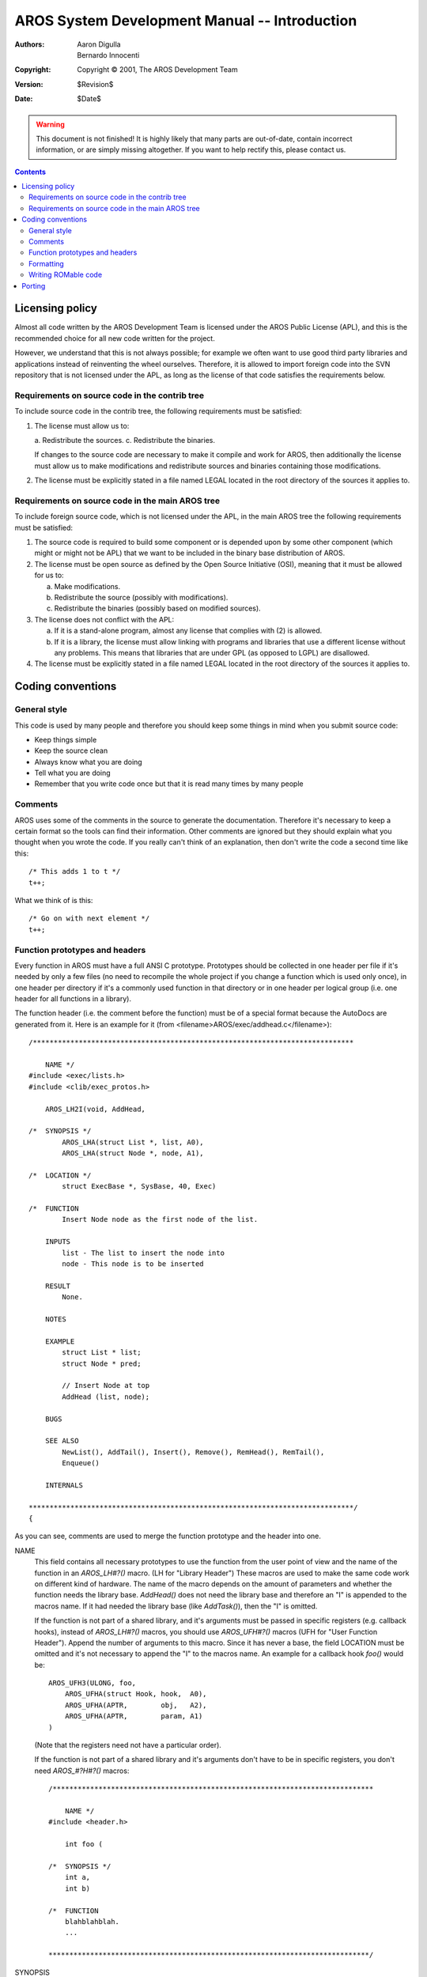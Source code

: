 ==============================================
AROS System Development Manual -- Introduction
==============================================

:Authors:   Aaron Digulla, Bernardo Innocenti
:Copyright: Copyright © 2001, The AROS Development Team
:Version:   $Revision$
:Date:      $Date$

.. Warning::

   This document is not finished! It is highly likely that many parts are
   out-of-date, contain incorrect information, or are simply missing
   altogether. If you want to help rectify this, please contact us.

.. Contents::


----------------
Licensing policy
----------------

Almost all code written by the AROS Development Team is licensed under the
AROS Public License (APL), and this is the recommended choice for all new code
written for the project.

However, we understand that this is not always possible; for example we often
want to use good third party libraries and applications instead of reinventing
the wheel ourselves. Therefore, it is allowed to import foreign code into the
SVN repository that is not licensed under the APL, as long as the license
of that code satisfies the requirements below.


Requirements on source code in the contrib tree
===============================================

To include source code in the contrib tree, the following requirements must
be satisfied:

1. The license must allow us to:

   a. Redistribute the sources.
   c. Redistribute the binaries.

   If changes to the source code are necessary to make it compile and work
   for AROS, then additionally the license must allow us to make modifications
   and redistribute sources and binaries containing those modifications.

2. The license must be explicitly stated in a file named LEGAL located in the
   root directory of the sources it applies to.


Requirements on source code in the main AROS tree
=================================================

To include foreign source code, which is not licensed under the APL, in the
main AROS tree the following requirements must be satisfied:

1. The source code is required to build some component or is depended upon by
   some other component (which might or might not be APL) that we want to be
   included in the binary base distribution of AROS.

2. The license must be open source as defined by the Open Source Initiative
   (OSI), meaning that it must be allowed for us to:

   a. Make modifications.
   b. Redistribute the source (possibly with modifications).
   c. Redistribute the binaries (possibly based on modified sources).

3. The license does not conflict with the APL:

   a. If it is a stand-alone program, almost any license that complies with
      (2) is allowed.

   b. If it is a library, the license must allow linking with programs and
      libraries that use a different license without any problems. This means
      that libraries that are under GPL (as opposed to LGPL) are disallowed.

4. The license must be explicitly stated in a file named LEGAL located in the
   root directory of the sources it applies to.



------------------
Coding conventions
------------------

General style
=============

This code is used by many people and therefore you should keep some things
in mind when you submit source code:

+ Keep things simple
+ Keep the source clean
+ Always know what you are doing
+ Tell what you are doing
+ Remember that you write code once but that it is read many times
  by many people


Comments
========

AROS uses some of the comments in the source to generate the documentation.
Therefore it's necessary to keep a certain format so the tools can find
their information. Other comments are ignored but they should explain what
you thought when you wrote the code. If you really can't think of an
explanation, then don't write the code a second time like this::

    /* This adds 1 to t */
    t++;

What we think of is this::

    /* Go on with next element */
    t++;


Function prototypes and headers
===============================

Every function in AROS must have a full ANSI C prototype. Prototypes should
be collected in one header per file if it's needed by only a few files (no
need to recompile the whole project if you change a function which is used
only once), in one header per directory if it's a commonly used function in
that directory or in one header per logical group (i.e. one header for all
functions in a library).

The function header (i.e. the comment before the function) must be of a
special format because the AutoDocs are generated from it. Here is an
example for it (from <filename>AROS/exec/addhead.c</filename>)::

    /*****************************************************************************

        NAME */
    #include <exec/lists.h>
    #include <clib/exec_protos.h>

        AROS_LH2I(void, AddHead,

    /*  SYNOPSIS */
            AROS_LHA(struct List *, list, A0),
            AROS_LHA(struct Node *, node, A1),

    /*  LOCATION */
            struct ExecBase *, SysBase, 40, Exec)

    /*  FUNCTION
            Insert Node node as the first node of the list.

        INPUTS
            list - The list to insert the node into
            node - This node is to be inserted

        RESULT
            None.

        NOTES

        EXAMPLE
            struct List * list;
            struct Node * pred;

            // Insert Node at top
            AddHead (list, node);

        BUGS

        SEE ALSO
            NewList(), AddTail(), Insert(), Remove(), RemHead(), RemTail(),
            Enqueue()

        INTERNALS

    ******************************************************************************/
    {

As you can see, comments are used to merge the function prototype and the
header into one.

NAME
    This field contains all necessary prototypes to use the function
    from the user point of view and the name of the function in an
    `AROS_LH#?()` macro. (LH for "Library Header") These macros are used to
    make the same code work on different kind of hardware. The name of the
    macro depends on the amount of parameters and whether the function needs
    the library base. `AddHead()` does not need the library base and therefore
    an "I" is appended to the macros name. If it had needed the library base
    (like `AddTask()`), then the "I" is omitted.

    If the function is not part of a shared library, and it's arguments must
    be passed in specific registers (e.g. callback hooks), instead of
    `AROS_LH#?()` macros, you should use `AROS_UFH#?()` macros (UFH for
    "User Function Header"). Append the number of arguments to this macro.
    Since it has never a base, the field LOCATION must be omitted and it's not
    necessary to append the "I" to the macros name. An example for a callback
    hook `foo()` would be::

        AROS_UFH3(ULONG, foo,
            AROS_UFHA(struct Hook, hook,  A0),
            AROS_UFHA(APTR,        obj,   A2),
            AROS_UFHA(APTR,        param, A1)
        )

    (Note that the registers need not have a particular order).

    If the function is not part of a shared library and it's arguments don't
    have to be in specific registers, you don't need `AROS_#?H#?()` macros::

        /*****************************************************************************

            NAME */
        #include <header.h>

            int foo (

        /*  SYNOPSIS */
            int a,
            int b)

        /*  FUNCTION
            blahblahblah.
            ...

        *****************************************************************************/

SYNOPSIS
    This field contains all arguments of the function one by one in
    `AROS_LHA()` macros (LHA for "Library Header Argument"). This macro makes
    sure each argument will be put in the right CPU register when the function
    is called (if possible and necessary). The first argument for the macro is
    the type of the parameter, followed by the name of the parameter, and the
    register the parameter is expected in. Valid names for registers are D0,
    D1, D2 up to D7 and A0 up to A6.

    If the function is not part of a library but the arguments must be passed
    to it in registers, then use `AROS_UFHA()` macros (UFHA for "User Function
    Header Argument"), which take the same parameters as the `AROS_LHA()`
    macros. Don't forget the closing parenthesis for the `AROS_UFC`.

    If the function is not part of a library and the arguments need not be
    passed in registers, no macros are necessary.

LOCATION
    This field is necessary for shared libraries only. It contains the last
    four parameters for the `AROS_LH#?()` macro which are the
    type of the library, the name of the variable, in which the function
    expects the library base, the offset of the function in the jump table
    (the first vector has 1 and the first vector which may be used by a
    function is 5) and the name of the library.

FUNCTION
    This field contains a description of the function.

INPUTS
    This field contains a list of all parameters of the form
    "name - description" or "name, name, name - description". The description
    should tell what the parameter is and what values can be passed to it.
    There is no point in explaining the parameter twice in FUNCTION and here.
    If the function has no parameters, say "None." here.

TAGS
    Optional, for functions with taglists.

    Format::

        name (type) - description

    or::

        name (type)
        description

    Don't forget the default value.

RESULT
    What the function passes back. This includes return values
    and values passed in arguments of the function. If the function may fail,
    you should explain what it returns on failure and why it might fail.

NOTES
    Important things the user must know or take into account.

EXAMPLE
    This field should contain a small or fully featured example.
    A good way to present an example, is to write some code which
    tests the function, put it into `#ifdef TEST` somewhere in the file and
    put a "See below." here. If you need comments in the code, you have two
    ways for this. If you need only short one-line comments, use C++ style
    (``//``) comments. Everything from the ``//`` to the end of the line is
    the comment.  If you need more comment, then you can end the comment after
    the `EXAMPLE` and use `#ifdef EXAMPLE` to mask the example out::

            EXAMPLE */
        #ifdef EXAMPLE
            struct List * list;
            struct Node * pred;

            /* Insert Node at top of the list */
            AddHead (list, node);
        #endif

    Don't use `#ifdef EXAMPLE` if you have a fully featured example (i.e. one
    which can be compiled without errors).


BUGS
    This field contains a list of known bugs.

SEE ALSO
    This field contains a list of other functions and documents
    which might be of interest. This includes function which you need to
    initialize, create or destroy an object necessary for this function,
    functions which do similar and opposite things on the main object.

    For example, `SetAttrs()` should list functions here which can create,
    destroy and manipulate BOOPSI objects but not taglists.

INTERNALS
    This field should contain information for other developers
    which are irrelevant to the user, for example an explanation of the
    algorithm of the function or dependencies.


Formatting
==========

Here is an example of how to format AROS code::

    {
        /* a */
        struct RastPort * rp;
        int               a;

        /* b */
        rp = NULL;
        a  = 1;

        /* c */
        if (a == 1)
            printf ("Init worked\n");

        /* d */
        if
        (
            !(rp = Get_a_pointer_to_the_RastPort
                (
                    some
                    , long
                    , arguments
                )
            )
        ||
            a <= 0
        )
        {
            printf ("Something failed\n");
            return FAIL;
        }

        /* e */
        a = printf ("My RastPort is %p, a=%d\n"
            , rp
            , a
        );

        return OK;
    }


And here are the rules that make it look like it does:

+ If several lines contain similar code, put similar things below each
  other (see a and b);

+ Put spaces between operands and operators

+ Put matching braces ``{}``, brackets ``[]`` and parentheses
  ``()`` below each other (d) if there is much code between. Brackets and
  parentheses may be in one line if the code between is small (c)

+ Indent by 4 Spaces.

  The reasons for this are:

  1. While some editors can use an arbitrary sizes for tabs, it's a bit
     complicated to tell another editor which
     tab size was used by the one used to write the code.
  2. Most code in AROS was written this way and your code should look like the
     rest.
  3. You can print this code on any printer without special
     tools to "fix" the tabs.
  4. Most editors have smart tabs which do exactly this. If your editor
     doesn't, write a bug report.

+ If you have a function with many arguments (d, e) you should put the
  parentheses in lines of their own and each argument in one line (d) or put
  the first argument behind the opening parenthesis (e) and each following
  argument in a line of its own with the comma in front. The closing
  parenthesis is in a line of its own and aligned with the beginning of the
  expression (i.e. the a and not the opening parenthesis or the
  `printf()`).

+ Use a single blank line to separate logical blocks. Large comments
  should have a blank line before and after them, small comments should be
  put before the code they explain with only one blank line before them.


Writing ROMable code
====================

Code in AROS modules should be written in a way that makes it suitable
for embedding into a ROM, FlashRAM or other kinds read-only
memory. The following coding style rules are meant to make that
possible. Of course they apply to all Kickstart modules and to code
that may be made resident, shared or linked to other modules.

+ ROM modules must have no .data and .bss sections.
  Basically, we need to get rid of all non-const global data.
  The Amiga Kickstart proves that it's both possible
  and easy to achieve this.

  If you encounter an external variable (static or not) that
  is modified by the code, try to get rid of it or move it into
  the base of the library/device (or in the device node of your
  handler or in the userdata of your class).

+ The above applies to library bases as well. If you are writing
  a library, put the bases of other libraries into your own library
  base structure. BOOPSI classes can store library bases in their
  class private data.

+ Try to set the `static` and `const` attributes to all
  your global data. You can also use the `CONST_STRPTR` and
  `CONST_APTR` types defined in <exec/types.h>. Using `static const`
  allows the compiler to move data into the ".text" (AKA code)
  segment.  If you need to pass these globals to another function, try to
  change its prototype to use `const` too. Note that, as of OS 3.5, Olaf
  Barthel has finally switched to using `const` in
  <clib/#?_protos.h> headers.

+ **NEVER EVER** touch buffers passed in by the user as an "input"
  parameter. The concept of input parameters is often implicit
  in the function description. For instance, the filename passed
  to `Open()` is clearly an input variable and
  `Open()` must not
  mess with it, even if it is going to fix it back later. Keep
  in mind that the buffer might be in read-only memory or shared
  among several instances of a resident or multi-threaded program.

+ Try to avoid host-OS calls such as `malloc()` and
  `free()` if you can do with `AllocMem()` and
  `FreeMem()`. This is because
  the pointer checking debug macros rely on finding the pointer
  within the Exec memory blocks with `TypeOfMem()`.



-------
Porting
-------

This file describes how to port AROS to a new kind of hardware.

1. Select an identifying name for your CPU (e.g. i386, m68k, hppa, sparc)
   and add "-emul" (e.g. i386-emul) if your port is to be running as
   a "sub-OS" or "-native" (e.g. m68k-native) if the port will be a
   stand-alone OS.

2. Select an identifying name for your system (e.g. sgi, linux, amiga, etc.).

3. Edit "configure" and make it recognize your kind of hardware and adjust
   the numerous variables as your system requires.

   KERNEL
       The kind of CPU you use (see 1.)

   ARCH
       Name of your system (see 2.)

   SYS_CC
       The name of your C compiler

   COMMON_CFLAGS
       options which should be handed to every call to the
       C compiler (e.g. -g -Wall -O0 etc.)

   ILDFLAGS
       The flags you must give to the compiler when linking to
        prevent it to use any standard libraries or start-up modules
        (for GCC the options are -nostartfiles -nostdlib -Xlinker -i).
        This is used to create AROS executables. These executables must
        not have any unresolved symbols and all references must be
        filled.

   RANLIB
       contains the name of your ranlib program. If you don't have
        one, specify "true" here (or the name of any other shell command
        which simply ignores all parameters and doesn't return an
        error code).

4. Type "make". It will abort because there is no $(KERNEL) yet, but it'll
   set up some important files and directory trees.

5. Make a copy of i386-emul to $(KERNEL) and convert all assembler sources
   from x86 to your CPU.

6. Populate $(KERNEL)/. It is recommended that you make a copy of i386-emul,
   because that is the most up to date version of the kernel.

7. Type "make machine". It will compile a program and run it. The output
   can be used to modify $(KERNEL)/machine.h.

8. Run "make machine.i" in $(KERNEL). It will generate a file "machine.i"
   which you need to compile the assembler files. "machine.i" contains the
   values of numerous system constants (function vector offsets, structure
   field offsets and system flags).

9. Edit all #?.s files in $(KERNEL) and generate the appropriate machine code
   for your CPU. To compile the files, type "make".

10. Go to the main directory and type make. If there any errors, write them
    down, then fix them and continue with step 10.

11. Go to bin/$(ARCH)/AROS and start "arosshell". Now you can type
    some commands (e.g. "dir all", "list" or "demowin"). If all works well,
    you get a list of directories and files with "dir all" and "demowin"
    opens a window with some gadgets and renderings with which you can
    play. Typing "Esc" or clicking on "Exit" quits the demo. To stop the
    arosshell, you must press ^C (Ctrl-C) since as a real OS it has
    no way to stop it nicely.

